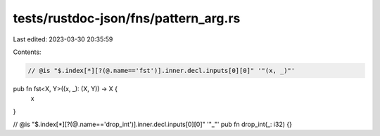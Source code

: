tests/rustdoc-json/fns/pattern_arg.rs
=====================================

Last edited: 2023-03-30 20:35:59

Contents:

.. code-block:: rs

    // @is "$.index[*][?(@.name=='fst')].inner.decl.inputs[0][0]" '"(x, _)"'
pub fn fst<X, Y>((x, _): (X, Y)) -> X {
    x
}

// @is "$.index[*][?(@.name=='drop_int')].inner.decl.inputs[0][0]" '"_"'
pub fn drop_int(_: i32) {}


